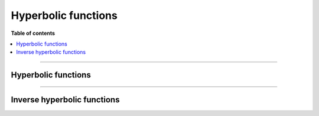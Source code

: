 .. Copyright (c) 2016-2023 Keith O'Hara

   Distributed under the terms of the Apache License, Version 2.0.

   The full license is in the file LICENSE, distributed with this software.

Hyperbolic functions
====================

**Table of contents**

.. contents:: :local:

----

Hyperbolic functions
--------------------

.. _cosh-function-reference:
.. doxygenfunction:: cosh(const T)
   :project: gcem

.. _sinh-function-reference:
.. doxygenfunction:: sinh(const T)
   :project: gcem

.. _tanh-function-reference:
.. doxygenfunction:: tanh(const T)
   :project: gcem

----

Inverse hyperbolic functions
----------------------------

.. _acosh-func-ref:
.. doxygenfunction:: acosh(const T)
   :project: gcem

.. _asinh-func-ref:
.. doxygenfunction:: asinh(const T)
   :project: gcem

.. _atanh-func-ref:
.. doxygenfunction:: atanh(const T)
   :project: gcem
